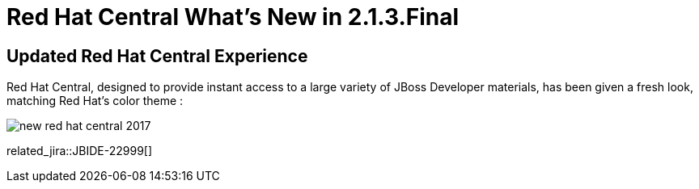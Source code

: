 = Red Hat Central What's New in 2.1.3.Final
:page-layout: whatsnew
:page-component_id: central
:page-component_version: 2.1.3.Final
:page-product_id: jbt_core
:page-product_version: 4.4.3.Final

== Updated Red Hat Central Experience

Red Hat Central, designed to provide instant access to a large variety of JBoss Developer materials, has been given a fresh look, matching Red Hat’s color theme :

image::./images/new-red-hat-central-2017.png[]

related_jira::JBIDE-22999[]
